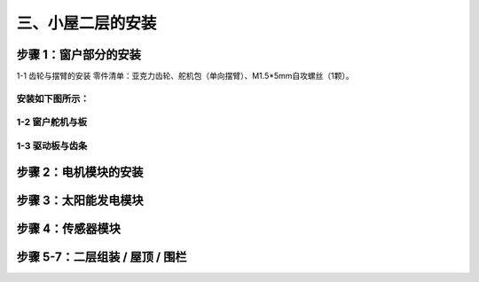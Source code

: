 三、小屋二层的安装
===========================

步骤 1：窗户部分的安装
---------------------------

1-1 齿轮与摆臂的安装
零件清单：亚克力齿轮、舵机包（单向摆臂）、M1.5*5mm自攻螺丝（1颗）。

安装如下图所示：
~~~~~~~~~~~~~~~~~~~~~~~~~~~
.. image:: _static/齿轮摆臂安装图.png
   :alt: 窗户齿轮
   :align: center
   :width: 400px

1-2 窗户舵机与板
~~~~~~~~~~~~~~~~~~~~~~~~~~~
.. image:: _static/floor2_window_servo.png
   :alt: 窗户舵机
   :align: center
   :width: 400px

1-3 驱动板与齿条
~~~~~~~~~~~~~~~~~~~~~~~~~~~
.. image:: _static/floor2_window_drive.png
   :alt: 驱动板
   :align: center
   :width: 400px

步骤 2：电机模块的安装
---------------------------
.. image:: _static/floor2_motor.png
   :alt: 电机安装
   :align: center
   :width: 400px

步骤 3：太阳能发电模块
---------------------------
.. image:: _static/floor2_solar.png
   :alt: 太阳能安装
   :align: center
   :width: 400px

步骤 4：传感器模块
---------------------------
.. image:: _static/floor2_sensors.png
   :alt: 传感器安装
   :align: center
   :width: 400px

步骤 5-7：二层组装 / 屋顶 / 围栏
---------------------------
.. image:: _static/floor2_assembly.png
   :alt: 二层组装
   :align: center
   :width: 400px
